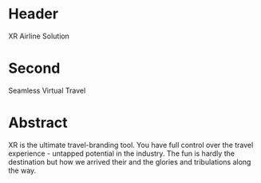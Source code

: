 * Header

XR Airline Solution 
 
* Second

Seamless Virtual Travel

* Abstract

XR is the ultimate travel-branding tool.  You have full control over the travel experience - untapped potential in the industry. The fun is hardly the destination but how we arrived their and the glories and tribulations along the way.
